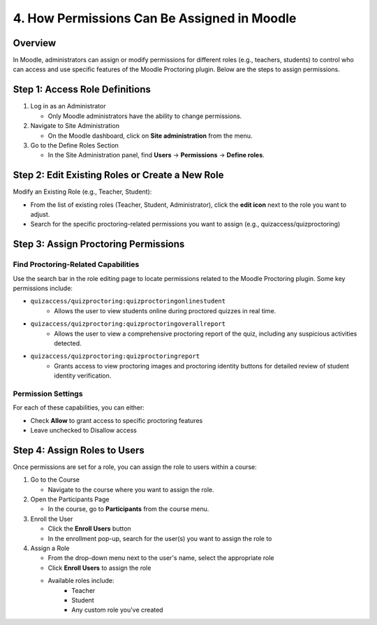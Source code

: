 4. How Permissions Can Be Assigned in Moodle
==========================================

Overview
--------
In Moodle, administrators can assign or modify permissions for different roles (e.g., teachers, students) to control who can access and use specific features of the Moodle Proctoring plugin. Below are the steps to assign permissions.

Step 1: Access Role Definitions
-----------------------------
1. Log in as an Administrator
   
   * Only Moodle administrators have the ability to change permissions.

2. Navigate to Site Administration
   
   * On the Moodle dashboard, click on **Site administration** from the menu.

3. Go to the Define Roles Section
   
   * In the Site Administration panel, find **Users** → **Permissions** → **Define roles**.

Step 2: Edit Existing Roles or Create a New Role
---------------------------------------------
Modify an Existing Role (e.g., Teacher, Student):

* From the list of existing roles (Teacher, Student, Administrator), click the **edit icon** next to the role you want to adjust.
* Search for the specific proctoring-related permissions you want to assign (e.g., quizaccess/quizproctoring)

Step 3: Assign Proctoring Permissions
----------------------------------
Find Proctoring-Related Capabilities
^^^^^^^^^^^^^^^^^^^^^^^^^^^^^^^^^^
Use the search bar in the role editing page to locate permissions related to the Moodle Proctoring plugin. Some key permissions include:

* ``quizaccess/quizproctoring:quizproctoringonlinestudent``
    * Allows the user to view students online during proctored quizzes in real time.

* ``quizaccess/quizproctoring:quizproctoringoverallreport``
    * Allows the user to view a comprehensive proctoring report of the quiz, including any suspicious activities detected.

* ``quizaccess/quizproctoring:quizproctoringreport``
    * Grants access to view proctoring images and proctoring identity buttons for detailed review of student identity verification.

Permission Settings
^^^^^^^^^^^^^^^^^
For each of these capabilities, you can either:

* Check **Allow** to grant access to specific proctoring features
* Leave unchecked to Disallow access

Step 4: Assign Roles to Users
---------------------------
Once permissions are set for a role, you can assign the role to users within a course:

1. Go to the Course
   
   * Navigate to the course where you want to assign the role.

2. Open the Participants Page
   
   * In the course, go to **Participants** from the course menu.

3. Enroll the User
   
   * Click the **Enroll Users** button
   * In the enrollment pop-up, search for the user(s) you want to assign the role to

4. Assign a Role
   
   * From the drop-down menu next to the user's name, select the appropriate role
   * Click **Enroll Users** to assign the role
   * Available roles include:
        * Teacher
        * Student
        * Any custom role you've created
